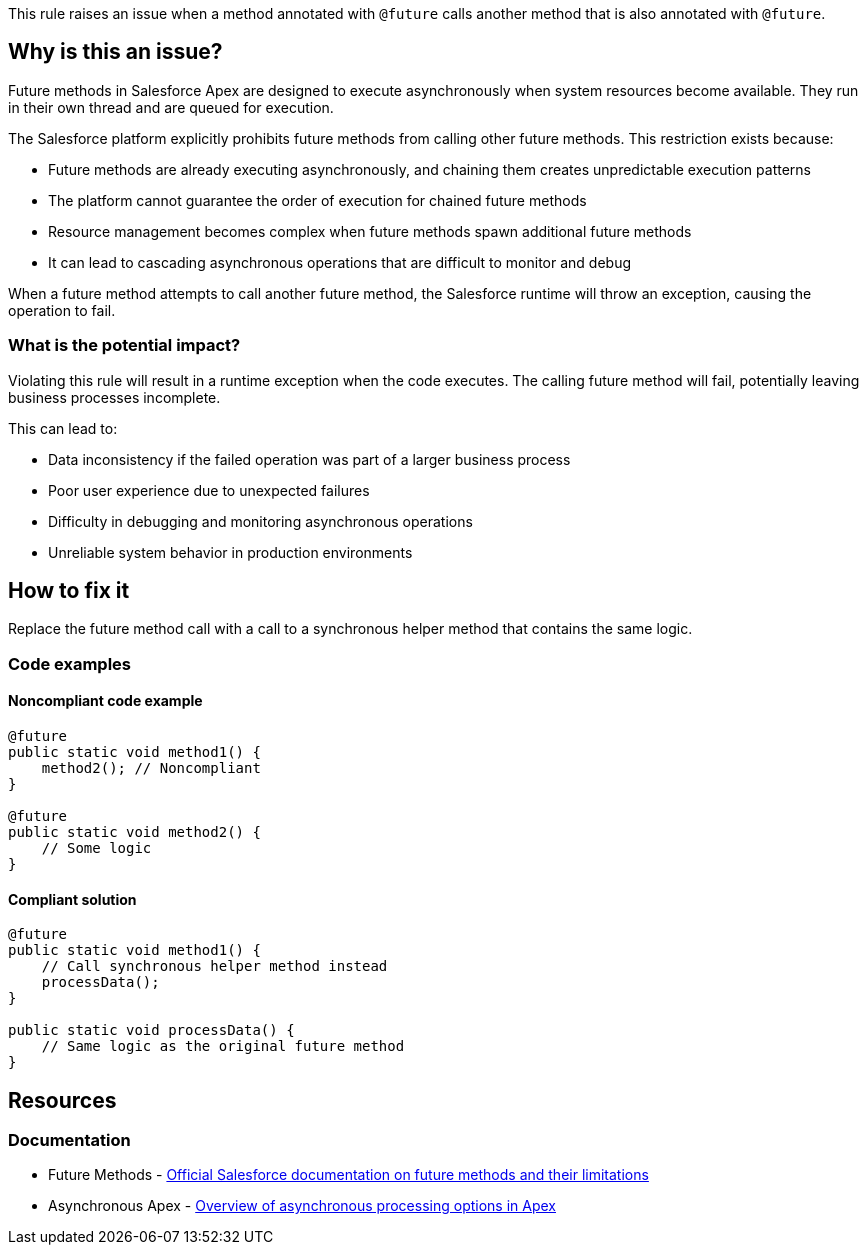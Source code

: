 This rule raises an issue when a method annotated with `@future` calls another method that is also annotated with `@future`.

== Why is this an issue?

Future methods in Salesforce Apex are designed to execute asynchronously when system resources become available. They run in their own thread and are queued for execution.

The Salesforce platform explicitly prohibits future methods from calling other future methods. This restriction exists because:

* Future methods are already executing asynchronously, and chaining them creates unpredictable execution patterns
* The platform cannot guarantee the order of execution for chained future methods
* Resource management becomes complex when future methods spawn additional future methods
* It can lead to cascading asynchronous operations that are difficult to monitor and debug

When a future method attempts to call another future method, the Salesforce runtime will throw an exception, causing the operation to fail.

=== What is the potential impact?

Violating this rule will result in a runtime exception when the code executes. The calling future method will fail, potentially leaving business processes incomplete.

This can lead to:

* Data inconsistency if the failed operation was part of a larger business process
* Poor user experience due to unexpected failures
* Difficulty in debugging and monitoring asynchronous operations
* Unreliable system behavior in production environments

== How to fix it

Replace the future method call with a call to a synchronous helper method that contains the same logic.

=== Code examples

==== Noncompliant code example

[source,apex,diff-id=1,diff-type=noncompliant]
----
@future
public static void method1() {
    method2(); // Noncompliant
}

@future
public static void method2() {
    // Some logic
}
----

==== Compliant solution

[source,apex,diff-id=1,diff-type=compliant]
----
@future
public static void method1() {
    // Call synchronous helper method instead
    processData();
}

public static void processData() {
    // Same logic as the original future method
}
----

== Resources

=== Documentation

 * Future Methods - https://developer.salesforce.com/docs/atlas.en-us.apexcode.meta/apexcode/apex_invoking_future_methods.htm[Official Salesforce documentation on future methods and their limitations]

 * Asynchronous Apex - https://developer.salesforce.com/docs/atlas.en-us.apexcode.meta/apexcode/apex_async_overview.htm[Overview of asynchronous processing options in Apex]
